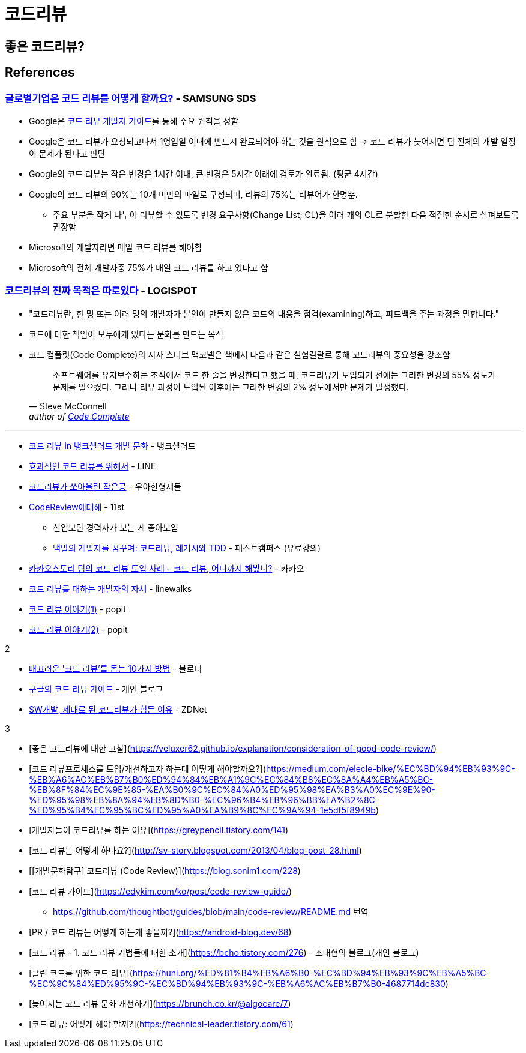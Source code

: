 = 코드리뷰
:tod:

== 좋은 코드리뷰?

== References

=== https://www.samsungsds.com/kr/insights/global_code_review.html[글로벌기업은 코드 리뷰를 어떻게 할까요?] - SAMSUNG SDS

* Google은 https://google.github.io/eng-practices/review/[코드 리뷰 개발자 가이드]를 통해 주요 원칙을 정함
* Google은 코드 리뷰가 요청되고나서 1영업일 이내에 반드시 완료되어야 하는 것을 원칙으로 함 → 코드 리뷰가 늦어지면 팀 전체의 개발 일정이 문제가 된다고 판단
* Google의 코드 리뷰는 작은 변경은 1시간 이내, 큰 변경은 5시간 이래에 검토가 완료됨. (평균 4시간)
* Google의 코드 리뷰의 90%는 10개 미만의 파일로 구성되며, 리뷰의 75%는 리뷰어가 한명뿐.
** 주요 부분을 작게 나누어 리뷰할 수 있도록 변경 요구사항(Change List; CL)을 여러 개의 CL로 분할한 다음 적절한 순서로 살펴보도록 권장함
* Microsoft의 개발자라면 매일 코드 리뷰를 해야함
* Microsoft의 전체 개발자중 75%가 매일 코드 리뷰를 하고 있다고 함

=== https://blog.logi-spot.com/%EC%BD%94%EB%93%9C%EB%A6%AC%EB%B7%B0%EC%9D%98-%EC%A7%84%EC%A7%9C-%EB%AA%A9%EC%A0%81%EC%9D%80-%EB%94%B0%EB%A1%9C%EC%9E%88%EB%8B%A4/[코드리뷰의 진짜 목적은 따로있다] - LOGISPOT

* "코드리뷰란, 한 명 또는 여러 명의 개발자가 본인이 만들지 않은 코드의 내용을 점검(examining)하고, 피드백을 주는 과정을 말합니다."
* 코드에 대한 책임이 모두에게 있다는 문화를 만드는 목적
* 코드 컴플릿(Code Complete)의 저자 스티브 맥코넬은 책에서 다음과 같은 실험결괄르 통해 코드리뷰의 중요성을 강조함
+
[quote, Steve McConnell, 'author of https://www.amazon.com/Code-Complete-Practical-Handbook-Construction/dp/0735619670/ref=sr_1_1?ie=UTF8&qid=1537771351&sr=8-1&keywords=code+complete[Code Complete]']
____
소프트웨어를 유지보수하는 조직에서 코드 한 줄을 변경한다고 했을 때, 코드리뷰가 도입되기 전에는 그러한 변경의 55% 정도가 문제를 일으켰다. 그러나 리뷰 과정이 도입된 이후에는 그러한 변경의 2% 정도에서만 문제가 발생했다.
____

---

* https://blog.banksalad.com/tech/banksalad-code-review-culture/[코드 리뷰 in 뱅크샐러드 개발 문화] - 뱅크샐러드
* https://engineering.linecorp.com/ko/blog/effective-codereview/[효과적인 코드 리뷰를 위해서] - LINE
* https://techblog.woowahan.com/2712/[코드리뷰가 쏘아올린 작은공] - 우아한형제들
* https://www.youtube.com/watch?v=FJNV_qoRRks[CodeReview에대해] - 11st
** 신입보단 경력자가 보는 게 좋아보임
** https://fastcampus.co.kr/dev_red_bcr[백발의 개발자를 꿈꾸며: 코드리뷰, 레거시와 TDD] - 패스트캠퍼스 (유료강의)
* https://tech.kakao.com/2016/02/04/code-review/[카카오스토리 팀의 코드 리뷰 도입 사례 – 코드 리뷰, 어디까지 해봤니?] - 카카오
* https://blog.linewalks.com/archives/7128[코드 리뷰를 대하는 개발자의 자세] - linewalks
* https://www.popit.kr/%ec%bd%94%eb%93%9c-%eb%a6%ac%eb%b7%b0-%ec%9d%b4%ec%95%bc%ea%b8%b0-1/[코드 리뷰 이야기(1)] - popit
* https://www.popit.kr/%EC%BD%94%EB%93%9C-%EB%A6%AC%EB%B7%B0-%EC%9D%B4%EC%95%BC%EA%B8%B02/[코드 리뷰 이야기(2)] - popit

.2
* https://www.bloter.net/newsView/blt201509170001[매끄러운 '코드 리뷰'를 돕는 10가지 방법] - 블로터
* https://soojin.ro/review/[구글의 코드 리뷰 가이드] - 개인 블로그
* https://zdnet.co.kr/view/?no=20131223174623[SW개발, 제대로 된 코드리뷰가 힘든 이유] - ZDNet

.3
* [좋은 고드리뷰에 대한 고찰](https://veluxer62.github.io/explanation/consideration-of-good-code-review/)
* [코드 리뷰프로세스를 도입/개선하고자 하는데 어떻게 해야할까요?](https://medium.com/elecle-bike/%EC%BD%94%EB%93%9C-%EB%A6%AC%EB%B7%B0%ED%94%84%EB%A1%9C%EC%84%B8%EC%8A%A4%EB%A5%BC-%EB%8F%84%EC%9E%85-%EA%B0%9C%EC%84%A0%ED%95%98%EA%B3%A0%EC%9E%90-%ED%95%98%EB%8A%94%EB%8D%B0-%EC%96%B4%EB%96%BB%EA%B2%8C-%ED%95%B4%EC%95%BC%ED%95%A0%EA%B9%8C%EC%9A%94-1e5df5f8949b)
* [개발자들이 코드리뷰를 하는 이유](https://greypencil.tistory.com/141)
* [코드 리뷰는 어떻게 하나요?](http://sv-story.blogspot.com/2013/04/blog-post_28.html)
* [[개발문화탐구] 코드리뷰 (Code Review)](https://blog.sonim1.com/228)
* [코드 리뷰 가이드](https://edykim.com/ko/post/code-review-guide/)
** https://github.com/thoughtbot/guides/blob/main/code-review/README.md 번역
* [PR / 코드 리뷰는 어떻게 하는게 좋을까?](https://android-blog.dev/68)
* [코드 리뷰 - 1. 코드 리뷰 기법들에 대한 소개](https://bcho.tistory.com/276) - 조대협의 블로그(개인 블로그)
* [클린 코드를 위한 코드 리뷰](https://huni.org/%ED%81%B4%EB%A6%B0-%EC%BD%94%EB%93%9C%EB%A5%BC-%EC%9C%84%ED%95%9C-%EC%BD%94%EB%93%9C-%EB%A6%AC%EB%B7%B0-4687714dc830)
* [늦어지는 코드 리뷰 문화 개선하기](https://brunch.co.kr/@algocare/7)
* [코드 리뷰: 어떻게 해야 할까?](https://technical-leader.tistory.com/61) 
